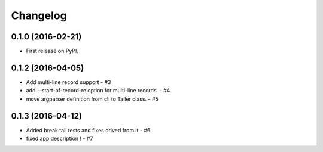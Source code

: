 
Changelog
=========

0.1.0 (2016-02-21)
------------------

* First release on PyPI.

0.1.2 (2016-04-05)
--------------------

* Add multi-line record support -  #3
* add --start-of-record-re option for multi-line records. - #4
* move argparser definition  from cli to Tailer class. - #5

0.1.3 (2016-04-12)
--------------------

* Added break tail tests and fixes drived from it -  #6
* fixed app description ! - #7
